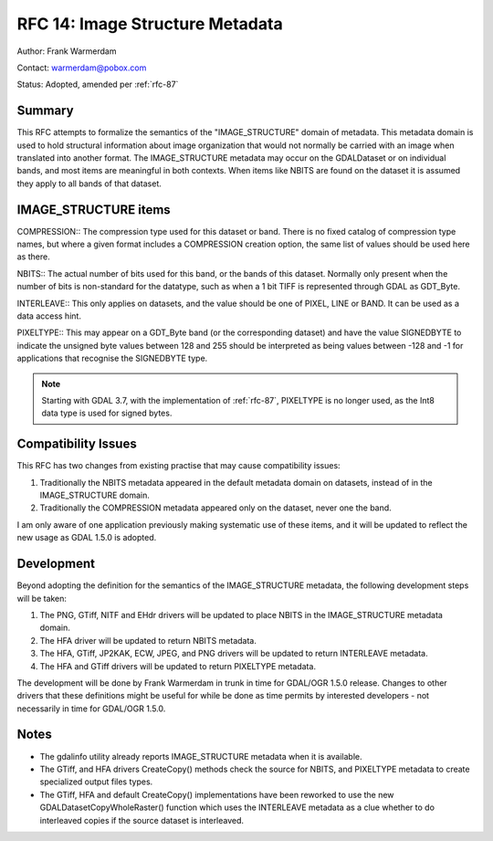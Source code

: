 .. _rfc-14:

================================================================================
RFC 14: Image Structure Metadata
================================================================================

Author: Frank Warmerdam

Contact: warmerdam@pobox.com

Status: Adopted, amended per :ref:`rfc-87`

Summary
-------

This RFC attempts to formalize the semantics of the "IMAGE_STRUCTURE"
domain of metadata. This metadata domain is used to hold structural
information about image organization that would not normally be carried
with an image when translated into another format. The IMAGE_STRUCTURE
metadata may occur on the GDALDataset or on individual bands, and most
items are meaningful in both contexts. When items like NBITS are found
on the dataset it is assumed they apply to all bands of that dataset.

IMAGE_STRUCTURE items
---------------------

COMPRESSION:: The compression type used for this dataset or band. There
is no fixed catalog of compression type names, but where a given format
includes a COMPRESSION creation option, the same list of values should
be used here as there.

NBITS:: The actual number of bits used for this band, or the bands of
this dataset. Normally only present when the number of bits is
non-standard for the datatype, such as when a 1 bit TIFF is represented
through GDAL as GDT_Byte.

INTERLEAVE:: This only applies on datasets, and the value should be one
of PIXEL, LINE or BAND. It can be used as a data access hint.

PIXELTYPE:: This may appear on a GDT_Byte band (or the corresponding
dataset) and have the value SIGNEDBYTE to indicate the unsigned byte
values between 128 and 255 should be interpreted as being values between
-128 and -1 for applications that recognise the SIGNEDBYTE type.

.. note::

    Starting with GDAL 3.7, with the implementation of :ref:`rfc-87`,
    PIXELTYPE is no longer used, as the Int8 data type is used for signed bytes.

Compatibility Issues
--------------------

This RFC has two changes from existing practise that may cause
compatibility issues:

1. Traditionally the NBITS metadata appeared in the default metadata
   domain on datasets, instead of in the IMAGE_STRUCTURE domain.
2. Traditionally the COMPRESSION metadata appeared only on the dataset,
   never one the band.

I am only aware of one application previously making systematic use of
these items, and it will be updated to reflect the new usage as GDAL
1.5.0 is adopted.

Development
-----------

Beyond adopting the definition for the semantics of the IMAGE_STRUCTURE
metadata, the following development steps will be taken:

1. The PNG, GTiff, NITF and EHdr drivers will be updated to place NBITS
   in the IMAGE_STRUCTURE metadata domain.
2. The HFA driver will be updated to return NBITS metadata.
3. The HFA, GTiff, JP2KAK, ECW, JPEG, and PNG drivers will be updated to
   return INTERLEAVE metadata.
4. The HFA and GTiff drivers will be updated to return PIXELTYPE
   metadata.

The development will be done by Frank Warmerdam in trunk in time for
GDAL/OGR 1.5.0 release. Changes to other drivers that these definitions
might be useful for while be done as time permits by interested
developers - not necessarily in time for GDAL/OGR 1.5.0.

Notes
-----

-  The gdalinfo utility already reports IMAGE_STRUCTURE metadata when it
   is available.
-  The GTiff, and HFA drivers CreateCopy() methods check the source for
   NBITS, and PIXELTYPE metadata to create specialized output files
   types.
-  The GTiff, HFA and default CreateCopy() implementations have been
   reworked to use the new GDALDatasetCopyWholeRaster() function which
   uses the INTERLEAVE metadata as a clue whether to do interleaved
   copies if the source dataset is interleaved.
